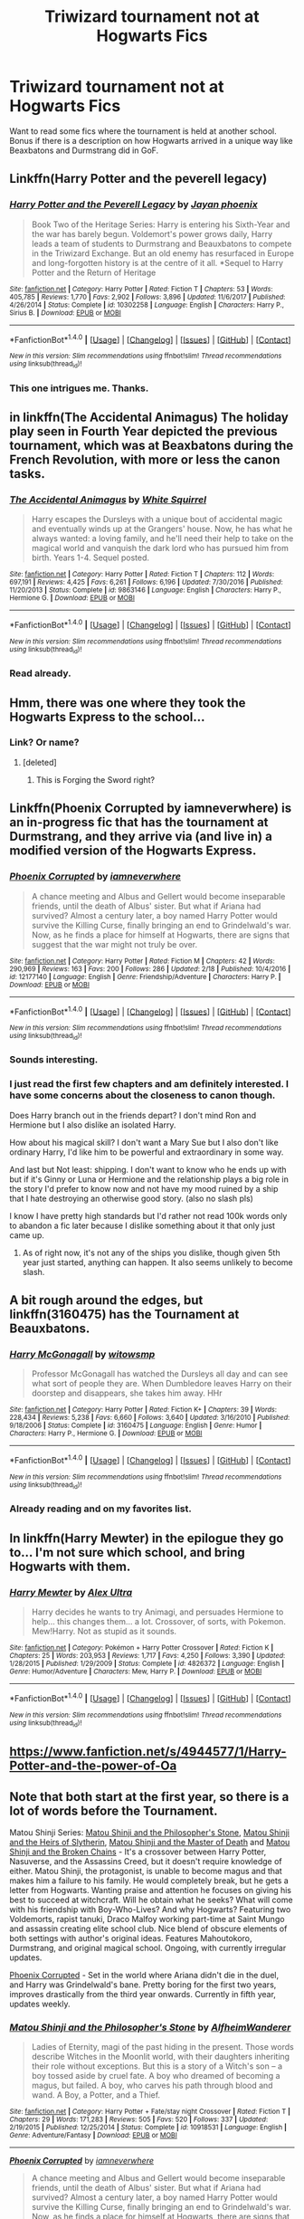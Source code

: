 #+TITLE: Triwizard tournament not at Hogwarts Fics

* Triwizard tournament not at Hogwarts Fics
:PROPERTIES:
:Score: 34
:DateUnix: 1519077554.0
:DateShort: 2018-Feb-20
:END:
Want to read some fics where the tournament is held at another school. Bonus if there is a description on how Hogwarts arrived in a unique way like Beaxbatons and Durmstrang did in GoF.


** Linkffn(Harry Potter and the peverell legacy)
:PROPERTIES:
:Author: Arch0wnz
:Score: 6
:DateUnix: 1519083805.0
:DateShort: 2018-Feb-20
:END:

*** [[http://www.fanfiction.net/s/10302258/1/][*/Harry Potter and the Peverell Legacy/*]] by [[https://www.fanfiction.net/u/2252362/Jayan-phoenix][/Jayan phoenix/]]

#+begin_quote
  Book Two of the Heritage Series: Harry is entering his Sixth-Year and the war has barely begun. Voldemort's power grows daily, Harry leads a team of students to Durmstrang and Beauxbatons to compete in the Triwizard Exchange. But an old enemy has resurfaced in Europe and long-forgotten history is at the centre of it all. *Sequel to Harry Potter and the Return of Heritage
#+end_quote

^{/Site/: [[http://www.fanfiction.net/][fanfiction.net]] *|* /Category/: Harry Potter *|* /Rated/: Fiction T *|* /Chapters/: 53 *|* /Words/: 405,785 *|* /Reviews/: 1,770 *|* /Favs/: 2,902 *|* /Follows/: 3,896 *|* /Updated/: 11/6/2017 *|* /Published/: 4/26/2014 *|* /Status/: Complete *|* /id/: 10302258 *|* /Language/: English *|* /Characters/: Harry P., Sirius B. *|* /Download/: [[http://www.ff2ebook.com/old/ffn-bot/index.php?id=10302258&source=ff&filetype=epub][EPUB]] or [[http://www.ff2ebook.com/old/ffn-bot/index.php?id=10302258&source=ff&filetype=mobi][MOBI]]}

--------------

*FanfictionBot*^{1.4.0} *|* [[[https://github.com/tusing/reddit-ffn-bot/wiki/Usage][Usage]]] | [[[https://github.com/tusing/reddit-ffn-bot/wiki/Changelog][Changelog]]] | [[[https://github.com/tusing/reddit-ffn-bot/issues/][Issues]]] | [[[https://github.com/tusing/reddit-ffn-bot/][GitHub]]] | [[[https://www.reddit.com/message/compose?to=tusing][Contact]]]

^{/New in this version: Slim recommendations using/ ffnbot!slim! /Thread recommendations using/ linksub(thread_id)!}
:PROPERTIES:
:Author: FanfictionBot
:Score: 2
:DateUnix: 1519083821.0
:DateShort: 2018-Feb-20
:END:


*** This one intrigues me. Thanks.
:PROPERTIES:
:Score: 1
:DateUnix: 1519084381.0
:DateShort: 2018-Feb-20
:END:


** in linkffn(The Accidental Animagus) The holiday play seen in Fourth Year depicted the previous tournament, which was at Beaxbatons during the French Revolution, with more or less the canon tasks.
:PROPERTIES:
:Author: Jahoan
:Score: 7
:DateUnix: 1519080153.0
:DateShort: 2018-Feb-20
:END:

*** [[http://www.fanfiction.net/s/9863146/1/][*/The Accidental Animagus/*]] by [[https://www.fanfiction.net/u/5339762/White-Squirrel][/White Squirrel/]]

#+begin_quote
  Harry escapes the Dursleys with a unique bout of accidental magic and eventually winds up at the Grangers' house. Now, he has what he always wanted: a loving family, and he'll need their help to take on the magical world and vanquish the dark lord who has pursued him from birth. Years 1-4. Sequel posted.
#+end_quote

^{/Site/: [[http://www.fanfiction.net/][fanfiction.net]] *|* /Category/: Harry Potter *|* /Rated/: Fiction T *|* /Chapters/: 112 *|* /Words/: 697,191 *|* /Reviews/: 4,425 *|* /Favs/: 6,261 *|* /Follows/: 6,196 *|* /Updated/: 7/30/2016 *|* /Published/: 11/20/2013 *|* /Status/: Complete *|* /id/: 9863146 *|* /Language/: English *|* /Characters/: Harry P., Hermione G. *|* /Download/: [[http://www.ff2ebook.com/old/ffn-bot/index.php?id=9863146&source=ff&filetype=epub][EPUB]] or [[http://www.ff2ebook.com/old/ffn-bot/index.php?id=9863146&source=ff&filetype=mobi][MOBI]]}

--------------

*FanfictionBot*^{1.4.0} *|* [[[https://github.com/tusing/reddit-ffn-bot/wiki/Usage][Usage]]] | [[[https://github.com/tusing/reddit-ffn-bot/wiki/Changelog][Changelog]]] | [[[https://github.com/tusing/reddit-ffn-bot/issues/][Issues]]] | [[[https://github.com/tusing/reddit-ffn-bot/][GitHub]]] | [[[https://www.reddit.com/message/compose?to=tusing][Contact]]]

^{/New in this version: Slim recommendations using/ ffnbot!slim! /Thread recommendations using/ linksub(thread_id)!}
:PROPERTIES:
:Author: FanfictionBot
:Score: 2
:DateUnix: 1519080173.0
:DateShort: 2018-Feb-20
:END:


*** Read already.
:PROPERTIES:
:Score: -3
:DateUnix: 1519080265.0
:DateShort: 2018-Feb-20
:END:


** Hmm, there was one where they took the Hogwarts Express to the school...
:PROPERTIES:
:Author: midasgoldentouch
:Score: 2
:DateUnix: 1519079765.0
:DateShort: 2018-Feb-20
:END:

*** Link? Or name?
:PROPERTIES:
:Score: 1
:DateUnix: 1519079947.0
:DateShort: 2018-Feb-20
:END:

**** [deleted]
:PROPERTIES:
:Score: 1
:DateUnix: 1519085968.0
:DateShort: 2018-Feb-20
:END:

***** This is Forging the Sword right?
:PROPERTIES:
:Score: 3
:DateUnix: 1519094130.0
:DateShort: 2018-Feb-20
:END:


** Linkffn(Phoenix Corrupted by iamneverwhere) is an in-progress fic that has the tournament at Durmstrang, and they arrive via (and live in) a modified version of the Hogwarts Express.
:PROPERTIES:
:Author: Imborednow
:Score: 2
:DateUnix: 1519093428.0
:DateShort: 2018-Feb-20
:END:

*** [[http://www.fanfiction.net/s/12177140/1/][*/Phoenix Corrupted/*]] by [[https://www.fanfiction.net/u/8325862/iamneverwhere][/iamneverwhere/]]

#+begin_quote
  A chance meeting and Albus and Gellert would become inseparable friends, until the death of Albus' sister. But what if Ariana had survived? Almost a century later, a boy named Harry Potter would survive the Killing Curse, finally bringing an end to Grindelwald's war. Now, as he finds a place for himself at Hogwarts, there are signs that suggest that the war might not truly be over.
#+end_quote

^{/Site/: [[http://www.fanfiction.net/][fanfiction.net]] *|* /Category/: Harry Potter *|* /Rated/: Fiction M *|* /Chapters/: 42 *|* /Words/: 290,969 *|* /Reviews/: 163 *|* /Favs/: 200 *|* /Follows/: 286 *|* /Updated/: 2/18 *|* /Published/: 10/4/2016 *|* /id/: 12177140 *|* /Language/: English *|* /Genre/: Friendship/Adventure *|* /Characters/: Harry P. *|* /Download/: [[http://www.ff2ebook.com/old/ffn-bot/index.php?id=12177140&source=ff&filetype=epub][EPUB]] or [[http://www.ff2ebook.com/old/ffn-bot/index.php?id=12177140&source=ff&filetype=mobi][MOBI]]}

--------------

*FanfictionBot*^{1.4.0} *|* [[[https://github.com/tusing/reddit-ffn-bot/wiki/Usage][Usage]]] | [[[https://github.com/tusing/reddit-ffn-bot/wiki/Changelog][Changelog]]] | [[[https://github.com/tusing/reddit-ffn-bot/issues/][Issues]]] | [[[https://github.com/tusing/reddit-ffn-bot/][GitHub]]] | [[[https://www.reddit.com/message/compose?to=tusing][Contact]]]

^{/New in this version: Slim recommendations using/ ffnbot!slim! /Thread recommendations using/ linksub(thread_id)!}
:PROPERTIES:
:Author: FanfictionBot
:Score: 2
:DateUnix: 1519093437.0
:DateShort: 2018-Feb-20
:END:


*** Sounds interesting.
:PROPERTIES:
:Score: 1
:DateUnix: 1519093934.0
:DateShort: 2018-Feb-20
:END:


*** I just read the first few chapters and am definitely interested. I have some concerns about the closeness to canon though.

Does Harry branch out in the friends depart? I don't mind Ron and Hermione but I also dislike an isolated Harry.

How about his magical skill? I don't want a Mary Sue but I also don't like ordinary Harry, I'd like him to be powerful and extraordinary in some way.

And last but Not least: shipping. I don't want to know who he ends up with but if it's Ginny or Luna or Hermione and the relationship plays a big role in the story I'd prefer to know now and not have my mood ruined by a ship that I hate destroying an otherwise good story. (also no slash pls)

I know I have pretty high standards but I'd rather not read 100k words only to abandon a fic later because I dislike something about it that only just came up.
:PROPERTIES:
:Author: Phezh
:Score: 1
:DateUnix: 1519141146.0
:DateShort: 2018-Feb-20
:END:

**** As of right now, it's not any of the ships you dislike, though given 5th year just started, anything can happen. It also seems unlikely to become slash.
:PROPERTIES:
:Author: Imborednow
:Score: 3
:DateUnix: 1519154895.0
:DateShort: 2018-Feb-20
:END:


** A bit rough around the edges, but linkffn(3160475) has the Tournament at Beauxbatons.
:PROPERTIES:
:Author: TheWhiteSquirrel
:Score: 2
:DateUnix: 1519093687.0
:DateShort: 2018-Feb-20
:END:

*** [[http://www.fanfiction.net/s/3160475/1/][*/Harry McGonagall/*]] by [[https://www.fanfiction.net/u/983103/witowsmp][/witowsmp/]]

#+begin_quote
  Professor McGonagall has watched the Dursleys all day and can see what sort of people they are. When Dumbledore leaves Harry on their doorstep and disappears, she takes him away. HHr
#+end_quote

^{/Site/: [[http://www.fanfiction.net/][fanfiction.net]] *|* /Category/: Harry Potter *|* /Rated/: Fiction K+ *|* /Chapters/: 39 *|* /Words/: 228,434 *|* /Reviews/: 5,238 *|* /Favs/: 6,660 *|* /Follows/: 3,640 *|* /Updated/: 3/16/2010 *|* /Published/: 9/18/2006 *|* /Status/: Complete *|* /id/: 3160475 *|* /Language/: English *|* /Genre/: Humor *|* /Characters/: Harry P., Hermione G. *|* /Download/: [[http://www.ff2ebook.com/old/ffn-bot/index.php?id=3160475&source=ff&filetype=epub][EPUB]] or [[http://www.ff2ebook.com/old/ffn-bot/index.php?id=3160475&source=ff&filetype=mobi][MOBI]]}

--------------

*FanfictionBot*^{1.4.0} *|* [[[https://github.com/tusing/reddit-ffn-bot/wiki/Usage][Usage]]] | [[[https://github.com/tusing/reddit-ffn-bot/wiki/Changelog][Changelog]]] | [[[https://github.com/tusing/reddit-ffn-bot/issues/][Issues]]] | [[[https://github.com/tusing/reddit-ffn-bot/][GitHub]]] | [[[https://www.reddit.com/message/compose?to=tusing][Contact]]]

^{/New in this version: Slim recommendations using/ ffnbot!slim! /Thread recommendations using/ linksub(thread_id)!}
:PROPERTIES:
:Author: FanfictionBot
:Score: 1
:DateUnix: 1519093716.0
:DateShort: 2018-Feb-20
:END:


*** Already reading and on my favorites list.
:PROPERTIES:
:Score: 0
:DateUnix: 1519094080.0
:DateShort: 2018-Feb-20
:END:


** In linkffn(Harry Mewter) in the epilogue they go to... I'm not sure which school, and bring Hogwarts with them.
:PROPERTIES:
:Author: lightningowl15
:Score: 1
:DateUnix: 1519535170.0
:DateShort: 2018-Feb-25
:END:

*** [[http://www.fanfiction.net/s/4826372/1/][*/Harry Mewter/*]] by [[https://www.fanfiction.net/u/326251/Alex-Ultra][/Alex Ultra/]]

#+begin_quote
  Harry decides he wants to try Animagi, and persuades Hermione to help... this changes them... a lot. Crossover, of sorts, with Pokemon. Mew!Harry. Not as stupid as it sounds.
#+end_quote

^{/Site/: [[http://www.fanfiction.net/][fanfiction.net]] *|* /Category/: Pokémon + Harry Potter Crossover *|* /Rated/: Fiction K *|* /Chapters/: 25 *|* /Words/: 203,953 *|* /Reviews/: 1,717 *|* /Favs/: 4,250 *|* /Follows/: 3,390 *|* /Updated/: 1/28/2015 *|* /Published/: 1/29/2009 *|* /Status/: Complete *|* /id/: 4826372 *|* /Language/: English *|* /Genre/: Humor/Adventure *|* /Characters/: Mew, Harry P. *|* /Download/: [[http://www.ff2ebook.com/old/ffn-bot/index.php?id=4826372&source=ff&filetype=epub][EPUB]] or [[http://www.ff2ebook.com/old/ffn-bot/index.php?id=4826372&source=ff&filetype=mobi][MOBI]]}

--------------

*FanfictionBot*^{1.4.0} *|* [[[https://github.com/tusing/reddit-ffn-bot/wiki/Usage][Usage]]] | [[[https://github.com/tusing/reddit-ffn-bot/wiki/Changelog][Changelog]]] | [[[https://github.com/tusing/reddit-ffn-bot/issues/][Issues]]] | [[[https://github.com/tusing/reddit-ffn-bot/][GitHub]]] | [[[https://www.reddit.com/message/compose?to=tusing][Contact]]]

^{/New in this version: Slim recommendations using/ ffnbot!slim! /Thread recommendations using/ linksub(thread_id)!}
:PROPERTIES:
:Author: FanfictionBot
:Score: 1
:DateUnix: 1519535188.0
:DateShort: 2018-Feb-25
:END:


** [[https://www.fanfiction.net/s/4944577/1/Harry-Potter-and-the-power-of-Oa]]
:PROPERTIES:
:Author: trinkle28655
:Score: 1
:DateUnix: 1523559141.0
:DateShort: 2018-Apr-12
:END:


** Note that both start at the first year, so there is a lot of words before the Tournament.

Matou Shinji Series: [[https://www.fanfiction.net/s/10918531/1/Matou-Shinji-and-the-Philosopher-s-Stone][Matou Shinji and the Philosopher's Stone]], [[https://www.fanfiction.net/s/10918531/1/Matou-Shinji-and-the-Heirs-of-Slytherin][Matou Shinji and the Heirs of Slytherin]], [[https://www.fanfiction.net/s/11407944/1/Matou-Shinji-and-the-Master-of-Death][Matou Shinji and the Master of Death]] and [[https://www.fanfiction.net/s/11686212/1/Matou-Shinji-and-the-Broken-Chains][Matou Shinji and the Broken Chains]] - It's a crossover between Harry Potter, Nasuverse, and the Assassins Creed, but it doesn't require knowledge of either. Matou Shinji, the protagonist, is unable to become magus and that makes him a failure to his family. He would completely break, but he gets a letter from Hogwarts. Wanting praise and attention he focuses on giving his best to succeed at witchcraft. Will he obtain what he seeks? What will come with his friendship with Boy-Who-Lives? And why Hogwarts? Featuring two Voldemorts, rapist tanuki, Draco Malfoy working part-time at Saint Mungo and assassin creating elite school club. Nice blend of obscure elements of both settings with author's original ideas. Features Mahoutokoro, Durmstrang, and original magical school. Ongoing, with currently irregular updates.

[[https://www.fanfiction.net/s/12177140][Phoenix Corrupted]] - Set in the world where Ariana didn't die in the duel, and Harry was Grindelwald's bane. Pretty boring for the first two years, improves drastically from the third year onwards. Currently in fifth year, updates weekly.
:PROPERTIES:
:Author: Satanniel
:Score: 1
:DateUnix: 1519086160.0
:DateShort: 2018-Feb-20
:END:

*** [[http://www.fanfiction.net/s/10918531/1/][*/Matou Shinji and the Philosopher's Stone/*]] by [[https://www.fanfiction.net/u/51657/AlfheimWanderer][/AlfheimWanderer/]]

#+begin_quote
  Ladies of Eternity, magi of the past hiding in the present. Those words describe Witches in the Moonlit world, with their daughters inheriting their role without exceptions. But this is a story of a Witch's son -- a boy tossed aside by cruel fate. A boy who dreamed of becoming a magus, but failed. A boy, who carves his path through blood and wand. A Boy, a Potter, and a Thief.
#+end_quote

^{/Site/: [[http://www.fanfiction.net/][fanfiction.net]] *|* /Category/: Harry Potter + Fate/stay night Crossover *|* /Rated/: Fiction T *|* /Chapters/: 29 *|* /Words/: 171,283 *|* /Reviews/: 505 *|* /Favs/: 520 *|* /Follows/: 337 *|* /Updated/: 2/19/2015 *|* /Published/: 12/25/2014 *|* /Status/: Complete *|* /id/: 10918531 *|* /Language/: English *|* /Genre/: Adventure/Fantasy *|* /Download/: [[http://www.ff2ebook.com/old/ffn-bot/index.php?id=10918531&source=ff&filetype=epub][EPUB]] or [[http://www.ff2ebook.com/old/ffn-bot/index.php?id=10918531&source=ff&filetype=mobi][MOBI]]}

--------------

[[http://www.fanfiction.net/s/12177140/1/][*/Phoenix Corrupted/*]] by [[https://www.fanfiction.net/u/8325862/iamneverwhere][/iamneverwhere/]]

#+begin_quote
  A chance meeting and Albus and Gellert would become inseparable friends, until the death of Albus' sister. But what if Ariana had survived? Almost a century later, a boy named Harry Potter would survive the Killing Curse, finally bringing an end to Grindelwald's war. Now, as he finds a place for himself at Hogwarts, there are signs that suggest that the war might not truly be over.
#+end_quote

^{/Site/: [[http://www.fanfiction.net/][fanfiction.net]] *|* /Category/: Harry Potter *|* /Rated/: Fiction M *|* /Chapters/: 42 *|* /Words/: 290,969 *|* /Reviews/: 163 *|* /Favs/: 200 *|* /Follows/: 286 *|* /Updated/: 2/18 *|* /Published/: 10/4/2016 *|* /id/: 12177140 *|* /Language/: English *|* /Genre/: Friendship/Adventure *|* /Characters/: Harry P. *|* /Download/: [[http://www.ff2ebook.com/old/ffn-bot/index.php?id=12177140&source=ff&filetype=epub][EPUB]] or [[http://www.ff2ebook.com/old/ffn-bot/index.php?id=12177140&source=ff&filetype=mobi][MOBI]]}

--------------

[[http://www.fanfiction.net/s/11686212/1/][*/Matou Shinji and the Broken Chains/*]] by [[https://www.fanfiction.net/u/51657/AlfheimWanderer][/AlfheimWanderer/]]

#+begin_quote
  The Quidditch World Cup, the TriWizard Tournament, the Wizarding Schools Potions Championships. Three of the greatest sporting events in the Wizarding World are set to happen in the space of a year. Yet, while most look forward to these displays of skill and passion, a storm is brewing in the East, and Matou Shinji and his comrades must soon face the terrible specter of total war.
#+end_quote

^{/Site/: [[http://www.fanfiction.net/][fanfiction.net]] *|* /Category/: Harry Potter + Fate/stay night Crossover *|* /Rated/: Fiction T *|* /Chapters/: 75 *|* /Words/: 408,051 *|* /Reviews/: 625 *|* /Favs/: 235 *|* /Follows/: 219 *|* /Updated/: 2/5 *|* /Published/: 12/23/2015 *|* /id/: 11686212 *|* /Language/: English *|* /Genre/: Adventure/Fantasy *|* /Download/: [[http://www.ff2ebook.com/old/ffn-bot/index.php?id=11686212&source=ff&filetype=epub][EPUB]] or [[http://www.ff2ebook.com/old/ffn-bot/index.php?id=11686212&source=ff&filetype=mobi][MOBI]]}

--------------

[[http://www.fanfiction.net/s/11407944/1/][*/Matou Shinji and the Master of Death/*]] by [[https://www.fanfiction.net/u/51657/AlfheimWanderer][/AlfheimWanderer/]]

#+begin_quote
  In the wake of Dumbledore's death, Lucius Malfoy has become the most powerful man in Magical Britain. Hogwarts undergoes reforms under the rule of Headmaster Flitwick. Arthur Weasley struggles as the new Charms Professor. Severus Snape learns that some wrongs cannot be set right. And driven by eerie dreams bleeding into waking, Matou Shinji starts down a dark and dangerous path...
#+end_quote

^{/Site/: [[http://www.fanfiction.net/][fanfiction.net]] *|* /Category/: Harry Potter + Fate/stay night Crossover *|* /Rated/: Fiction T *|* /Chapters/: 45 *|* /Words/: 271,626 *|* /Reviews/: 629 *|* /Favs/: 259 *|* /Follows/: 172 *|* /Updated/: 12/11/2015 *|* /Published/: 7/26/2015 *|* /Status/: Complete *|* /id/: 11407944 *|* /Language/: English *|* /Genre/: Adventure/Fantasy *|* /Download/: [[http://www.ff2ebook.com/old/ffn-bot/index.php?id=11407944&source=ff&filetype=epub][EPUB]] or [[http://www.ff2ebook.com/old/ffn-bot/index.php?id=11407944&source=ff&filetype=mobi][MOBI]]}

--------------

*FanfictionBot*^{1.4.0} *|* [[[https://github.com/tusing/reddit-ffn-bot/wiki/Usage][Usage]]] | [[[https://github.com/tusing/reddit-ffn-bot/wiki/Changelog][Changelog]]] | [[[https://github.com/tusing/reddit-ffn-bot/issues/][Issues]]] | [[[https://github.com/tusing/reddit-ffn-bot/][GitHub]]] | [[[https://www.reddit.com/message/compose?to=tusing][Contact]]]

^{/New in this version: Slim recommendations using/ ffnbot!slim! /Thread recommendations using/ linksub(thread_id)!}
:PROPERTIES:
:Author: FanfictionBot
:Score: 1
:DateUnix: 1519086177.0
:DateShort: 2018-Feb-20
:END:
